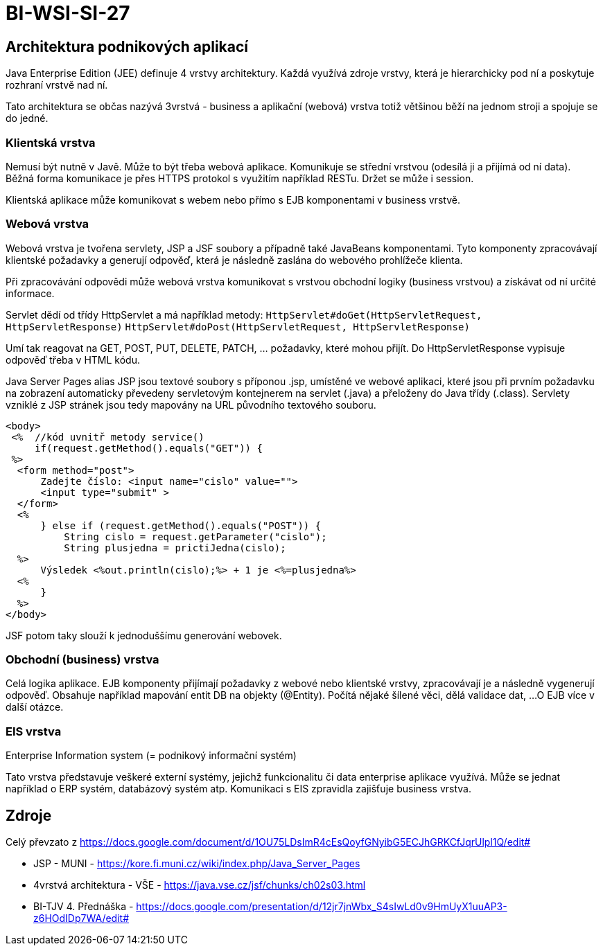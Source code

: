 = BI-WSI-SI-27
:stem:
:imagesdir: images

== Architektura podnikových aplikací

Java Enterprise Edition (JEE) definuje 4 vrstvy architektury. Každá
využívá zdroje vrstvy, která je hierarchicky pod ní a poskytuje rozhraní
vrstvě nad ní.

Tato architektura se občas nazývá 3vrstvá - business a aplikační
(webová) vrstva totiž většinou běží na jednom stroji a spojuje se do
jedné.

=== Klientská vrstva

Nemusí být nutně v Javě. Může to být třeba webová aplikace. Komunikuje
se střední vrstvou (odesílá ji a přijímá od ní data). Běžná forma
komunikace je přes HTTPS protokol s využitím například RESTu. Držet se
může i session.

Klientská aplikace může komunikovat s webem nebo přímo s EJB
komponentami v business vrstvě.

=== Webová vrstva

Webová vrstva je tvořena servlety, JSP a JSF soubory a případně také
JavaBeans komponentami. Tyto komponenty zpracovávají klientské požadavky
a generují odpověď, která je následně zaslána do webového prohlížeče
klienta.

Při zpracovávání odpovědi může webová vrstva komunikovat s vrstvou
obchodní logiky (business vrstvou) a získávat od ní určité informace.

Servlet dědí od třídy HttpServlet a má například metody:
`HttpServlet#doGet(HttpServletRequest, HttpServletResponse)`
`HttpServlet#doPost(HttpServletRequest, HttpServletResponse)`

Umí tak reagovat na GET, POST, PUT, DELETE, PATCH, … požadavky, které
mohou přijít. Do HttpServletResponse vypisuje odpověď třeba v HTML kódu.

Java Server Pages alias JSP jsou textové soubory s příponou .jsp,
umístěné ve webové aplikaci, které jsou při prvním požadavku na
zobrazení automaticky převedeny servletovým kontejnerem na servlet
(.java) a přeloženy do Java třídy (.class). Servlety vzniklé z JSP
stránek jsou tedy mapovány na URL původního textového souboru.

[source,jsp]
----
<body>
 <%  //kód uvnitř metody service()
     if(request.getMethod().equals("GET")) {
 %>
  <form method="post">
      Zadejte číslo: <input name="cislo" value="">
      <input type="submit" >
  </form>
  <%
      } else if (request.getMethod().equals("POST")) {
          String cislo = request.getParameter("cislo");
          String plusjedna = prictiJedna(cislo);
  %>
      Výsledek <%out.println(cislo);%> + 1 je <%=plusjedna%> 
  <%
      }
  %>
</body>
----

JSF potom taky slouží k jednoduššímu generování webovek.

=== Obchodní (business) vrstva

Celá logika aplikace. EJB komponenty přijímají požadavky z webové nebo
klientské vrstvy, zpracovávají je a následně vygenerují odpověď.
Obsahuje například mapování entit DB na objekty (@Entity). Počítá nějaké
šílené věci, dělá validace dat, …O EJB více v další otázce.

=== EIS vrstva

Enterprise Information system (= podnikový informační systém)

Tato vrstva představuje veškeré externí systémy, jejichž funkcionalitu
či data enterprise aplikace využívá. Může se jednat například o ERP
systém, databázový systém atp. Komunikaci s EIS zpravidla zajišťuje
business vrstva.

== Zdroje

Celý převzato z
https://docs.google.com/document/d/1OU75LDsImR4cEsQoyfGNyibG5ECJhGRKCfJqrUlpl1Q/edit#

* JSP - MUNI - https://kore.fi.muni.cz/wiki/index.php/Java_Server_Pages
* 4vrstvá architektura - VŠE -
https://java.vse.cz/jsf/chunks/ch02s03.html
* BI-TJV 4. Přednáška -
https://docs.google.com/presentation/d/12jr7jnWbx_S4sIwLd0v9HmUyX1uuAP3-z6HOdIDp7WA/edit#
